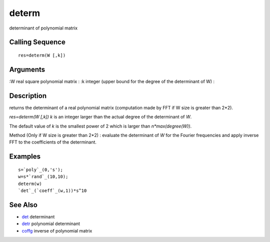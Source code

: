 


determ
======

determinant of polynomial matrix



Calling Sequence
~~~~~~~~~~~~~~~~


::

    res=determ(W [,k])




Arguments
~~~~~~~~~

:W real square polynomial matrix
: :k integer (upper bound for the degree of the determinant of W)
:



Description
~~~~~~~~~~~

returns the determinant of a real polynomial matrix (computation made
by FFT if W size is greater than 2*2).

`res=determ(W [,k])` `k` is an integer larger than the actual degree
of the determinant of `W`.

The default value of `k` is the smallest power of 2 which is larger
than `n*max(degree(W))`.

Method (Only if W size is greater than 2*2) : evaluate the determinant
of `W` for the Fourier frequencies and apply inverse FFT to the
coefficients of the determinant.



Examples
~~~~~~~~


::

    s=`poly`_(0,'s');
    w=s*`rand`_(10,10);
    determ(w)
    `det`_(`coeff`_(w,1))*s^10




See Also
~~~~~~~~


+ `det`_ determinant
+ `detr`_ polynomial determinant
+ `coffg`_ inverse of polynomial matrix


.. _coffg: coffg.html
.. _det: det.html
.. _detr: detr.html



